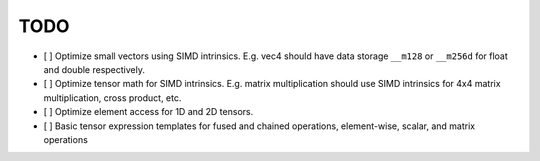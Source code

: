 TODO
====

- [ ] Optimize small vectors using SIMD intrinsics. E.g. vec4 should have data storage ``__m128`` or ``__m256d`` for float and double respectively.
- [ ] Optimize tensor math for SIMD intrinsics. E.g. matrix multiplication should use SIMD intrinsics for 4x4 matrix multiplication, cross product, etc.
- [ ] Optimize element access for 1D and 2D tensors.
- [ ] Basic tensor expression templates for fused and chained operations, element-wise, scalar, and matrix operations
